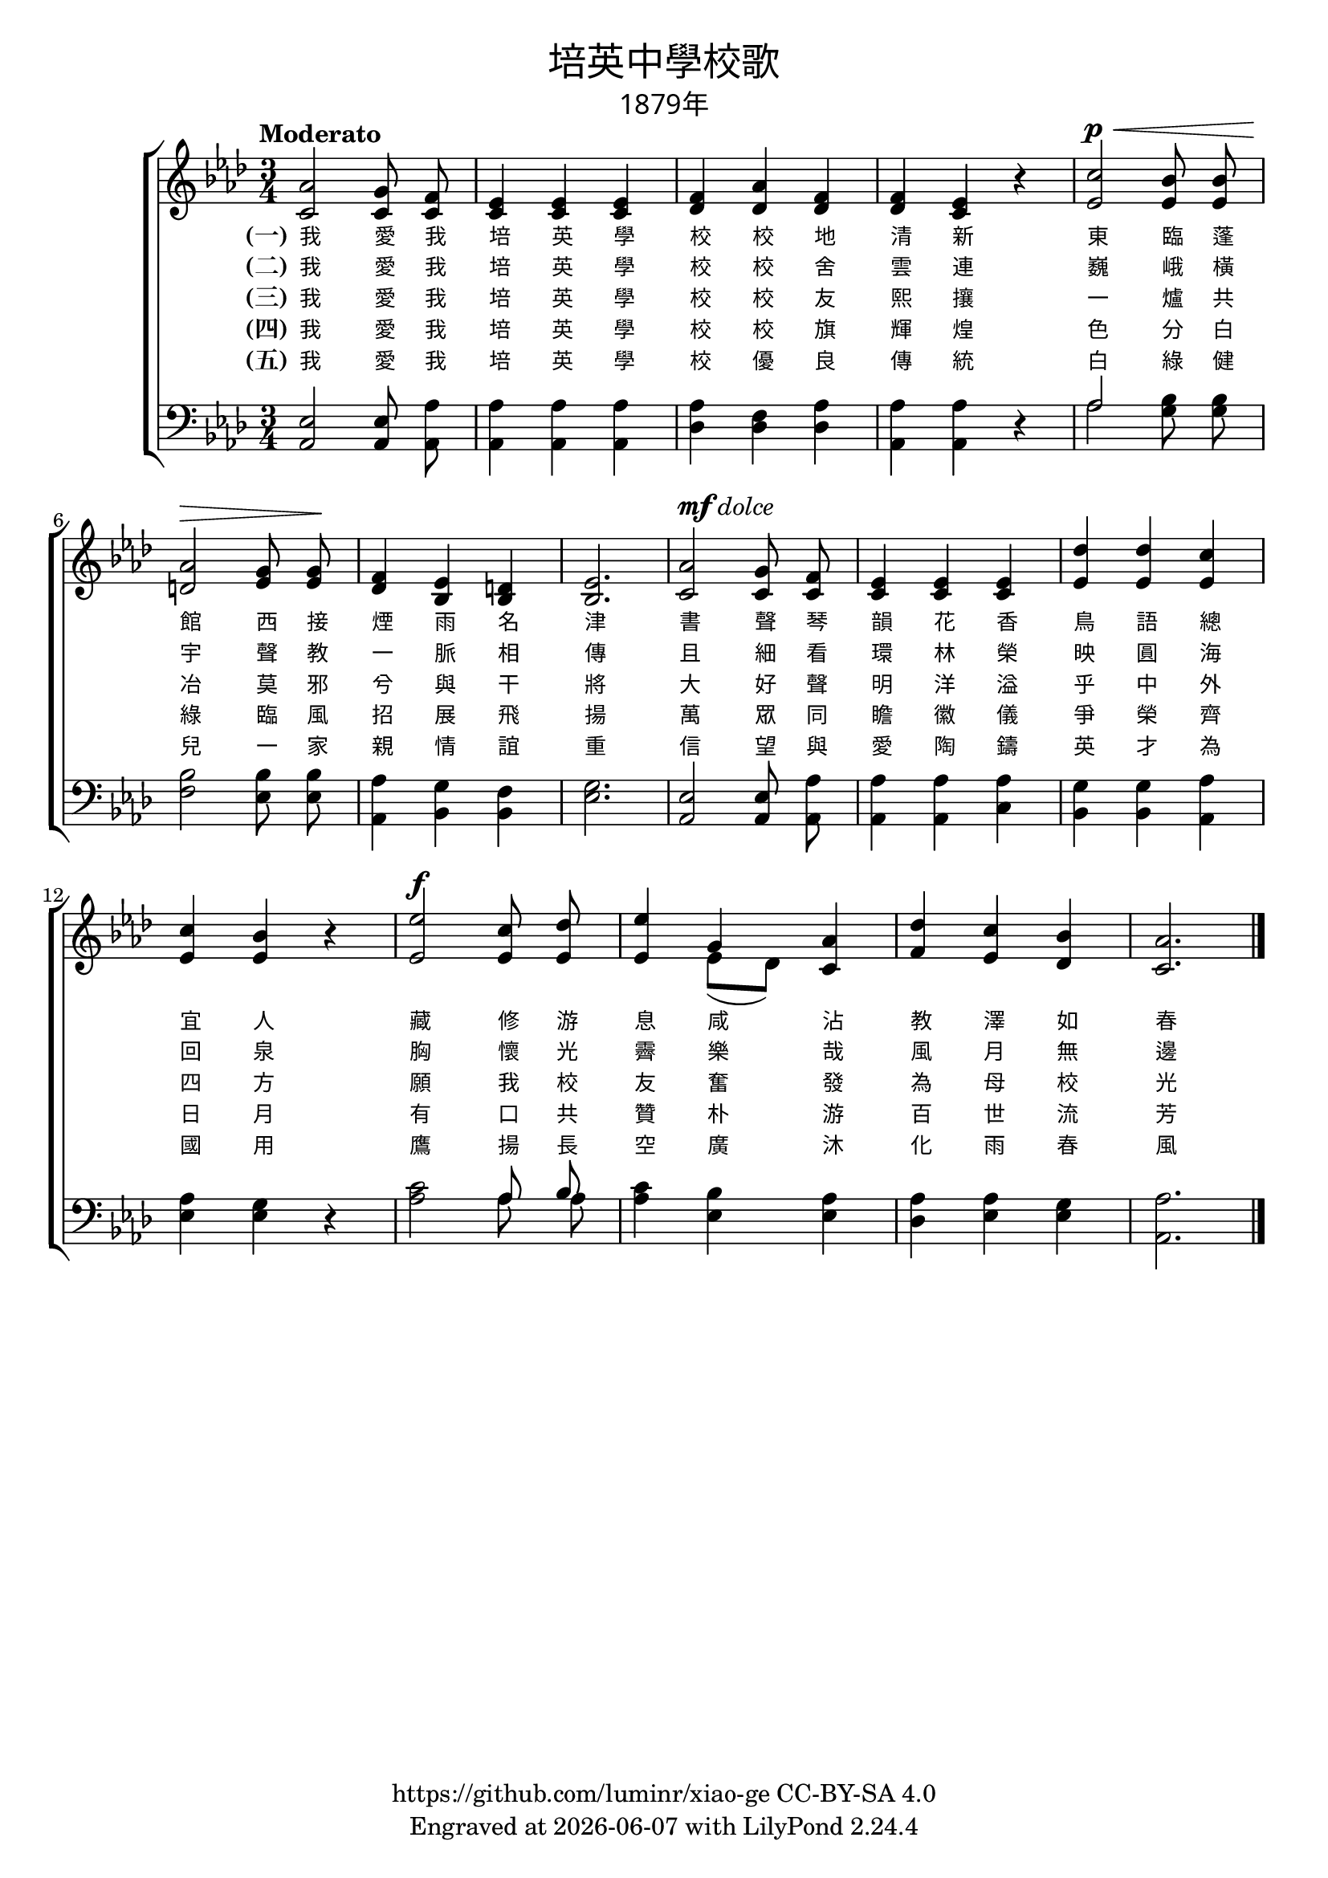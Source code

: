 \version "2.19.17"
\header {
  title = \markup {
    \override #'(font-name . "PMingLiU")
    "培英中學校歌"
  }
  subtitle = \markup {
    \override #'(font-name . "PMingLiU" )
    "1879年"
  }
  copyright = \markup { \with-url #"https://github.com/luminr/xiao-ge"  { https://github.com/luminr/xiao-ge } CC-BY-SA 4.0 }
  tagline = \markup { Engraved at \simple #(strftime "%Y-%m-%d" (localtime (current-time))) with  LilyPond \simple #(lilypond-version) }
}
\score{
  {
    \transpose c aes \new ChoirStaff <<
      \new Staff \relative c' {
        \key c \major \time 3/4 \tempo "Moderato" \dynamicUp
        <<
          {
            c2 b8 \noBeam a | g4 g g | a4 c a | a4 g r | e'2\p\< d8 \noBeam d |
            c2\> b8 \noBeam b\! | a4 g fis | g2. | c2^\markup { \dynamic mf \italic dolce } b8 \noBeam a | g4 g g | f'4 f e |
            e4 d r | g2\f e8 \noBeam f8 | g4 s4 c,4 | f4 e d | c2. |
            \bar "|."
          }
          {
            e,2 e8  e | e4 e e | f4 f f | f4 e r | g2 g8  g |
            fis2 g8  g | f4 d d | d2. | e2 e8  e | e4 e e | g4 g g |
            g4 g r | g2 g8 g8 | g4 << { b4 } \\ { g8[( f]) } >> e4 | a4 g f | e2. |
          }
          \new NullVoice = "aligner" {
            e,2 e8  e | e4 e e | f4 f f | f4 e r | g2 g8  g |
            fis2 g8  g | f4 d d | d2. | e2 e8  e | e4 e e | g4 g g |
            g4 g r | g2 g8 g8 | g4 b4 e4 | a4 g f | e2. |
          }
        >>
      }
      \new Lyrics \lyricsto "aligner" {
        \set stanza = "(一)"
        我 愛 我 培 英 學 校 校 地 清 新 東 臨 蓬 館 西 接 煙 雨 名 津 書 聲 琴 韻 花 香 鳥 語 總 宜 人 藏 修 游 息 咸 沾 教 澤 如 春
      }
      \new Lyrics \lyricsto "aligner" {
        \set stanza = "(二)"
        我 愛 我 培 英 學 校 校 舍 雲 連 巍 峨 橫 宇 聲 教 一 脈 相 傳 且 細 看 環 林 榮 映 圓 海 回 泉 胸 懷 光 霽 樂 哉 風 月 無 邊
      }
      \new Lyrics \lyricsto "aligner" {
        \set stanza = "(三)"
        我 愛 我 培 英 學 校 校 友 熙 攘 一 爐 共 冶 莫 邪 兮 與 干 將 大 好 聲 明 洋 溢 乎 中 外 四 方 願 我 校 友 奮 發 為 母 校 光
      }
      \new Lyrics \lyricsto "aligner" {
        \set stanza = "(四)"
        我 愛 我 培 英 學 校 校 旗 輝 煌 色 分 白 綠 臨 風 招 展 飛 揚 萬 眾 同 瞻 徽 儀 爭 榮 齊 日 月 有 口 共 贊 朴 游 百 世 流 芳
      }
      \new Lyrics \lyricsto "aligner" {
        \set stanza = "(五)"
        我 愛 我 培 英 學 校 優 良 傳 統 白 綠 健 兒 一 家 親 情 誼 重 信 望 與 愛 陶 鑄 英 才 為 國 用 鷹 揚 長 空 廣 沐 化 雨 春 風
      }
      \new Staff \relative c{
        \key c \major \clef bass
        <<
          {
            g2 g8 \noBeam c | c4 c c | c4 a c | c4 c r | << c2 \\ c2 >> d8 \noBeam d |
            d2 d8 \noBeam d | c4 b a | b2. | g2 g8 \noBeam c | c4 c c | b4 b c |
            c4 b r | e2 << { c8 \noBeam d8 } \\ { c8 \noBeam c8 } >>  | e4 d4 c4 | c4 c b | c2. |
          }
          {
            c,2 c8  c | c4 c c | f4 f f | c4 c r | s2 b'8 b |
            a2 g8  g | c,4 d d | g2. | c,2 c8 c | c4 c e | d4 d c |
            g'4 g r | c2 s4 | c4 g g | f4 g g | c,2. |
          }
        >>
      }
    >>
  }
  \layout {
    \override Lyrics.VerticalAxisGroup #'staff-affinity = #CENTER
    \override Lyrics.LyricText.self-alignment-X = #LEFT
    \override Lyrics.LyricText.font-size = #-1
    \override Lyrics.LyricText.font-name = #"PMingLiU"
    \override Score.SpacingSpanner.base-shortest-duration = #(ly:make-moment 1/32)

  }
  \midi {
    \tempo 4 = 100
    \context {
      \Score
      midiMinimumVolume = #1
      midiMaximumVolume = #1
    }
  }
}